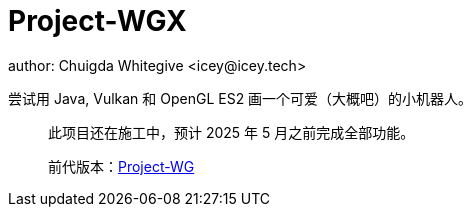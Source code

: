 = Project-WGX
author: Chuigda Whitegive <icey@icey.tech>

尝试用 Java, Vulkan 和 OpenGL ES2 画一个可爱（大概吧）的小机器人。

[quote]
____
此项目还在施工中，预计 2025 年 5 月之前完成全部功能。

前代版本：link:https://github.com/chuigda/Project-WG[Project-WG]
____
